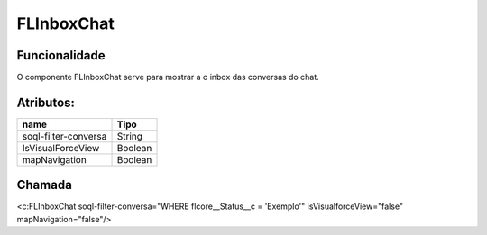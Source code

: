 #################
FLInboxChat
#################

Funcionalidade
~~~~~~~~~~

O componente FLInboxChat serve para mostrar a o inbox das conversas do chat.


Atributos:
~~~~~~~~~~~~

+------------------------+-----------------------+
|  name                  | Tipo                  |
+========================+=======================+
| soql-filter-conversa   | String                |
+------------------------+-----------------------+
| IsVisualForceView      | Boolean               |
+------------------------+-----------------------+
| mapNavigation          | Boolean               |
+------------------------+-----------------------+

Chamada
~~~~~~~~~~
<c:FLInboxChat soql-filter-conversa="WHERE flcore__Status__c = 'Exemplo'" isVisualforceView="false" mapNavigation="false"/>
